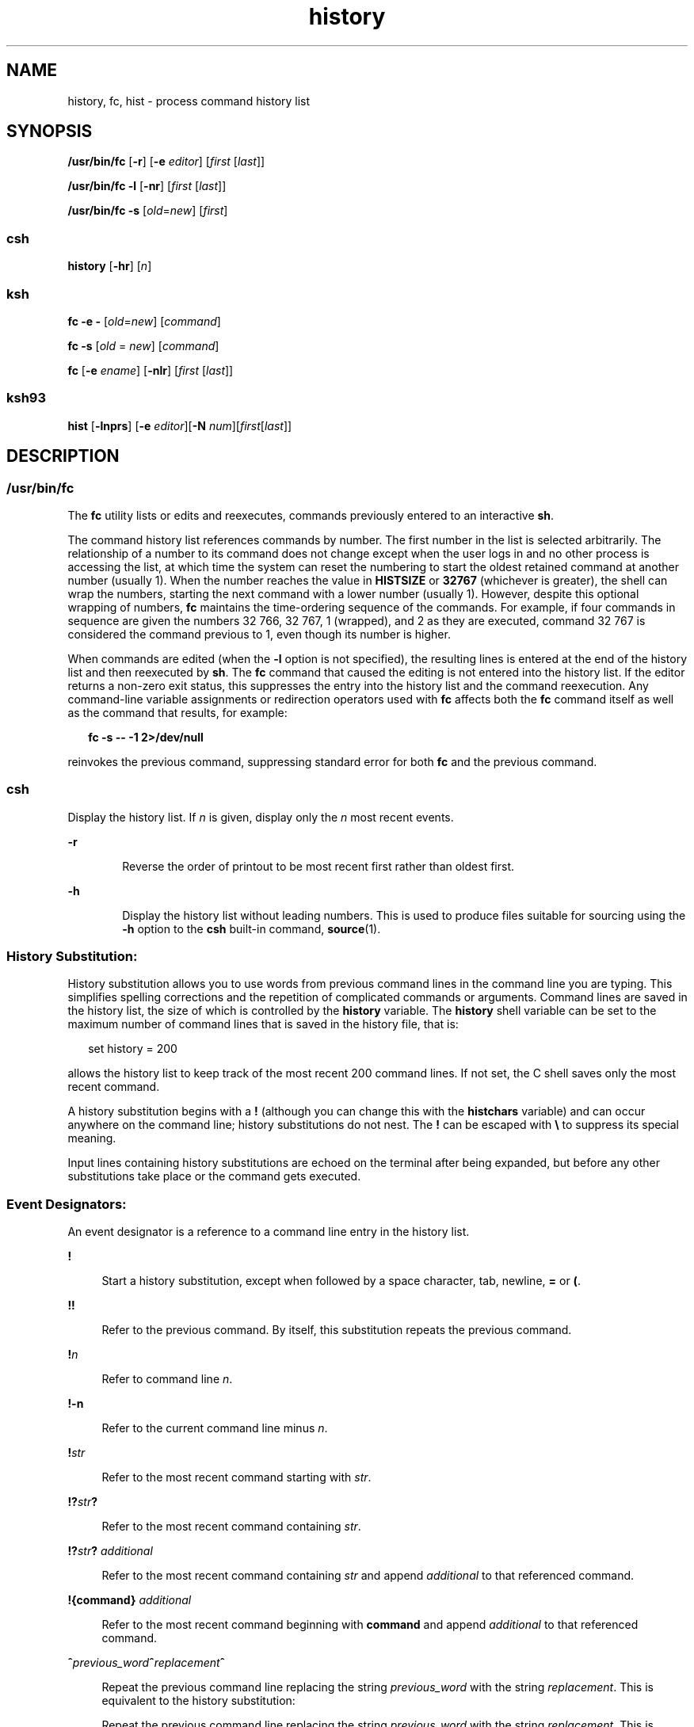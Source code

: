 '\" te
.\" Copyright 1989 AT&T
.\" Copyright (c) 2007, Sun Microsystems, Inc. All Rights Reserved
.\" Copyright (c) 2012-2013, J. Schilling
.\" Copyright (c) 2013, Andreas Roehler
.\" Portions Copyright (c) 1982-2007 AT&T Knowledge Ventures
.\" Portions Copyright (c) 1992, X/Open Company Limited All Rights Reserved
.\"
.\" Sun Microsystems, Inc. gratefully acknowledges The Open Group for
.\" permission to reproduce portions of its copyrighted documentation.
.\" Original documentation from The Open Group can be obtained online
.\" at http://www.opengroup.org/bookstore/.
.\"
.\" The Institute of Electrical and Electronics Engineers and The Open Group,
.\" have given us permission to reprint portions of their documentation.
.\"
.\" In the following statement, the phrase "this text" refers to portions
.\" of the system documentation.
.\"
.\" Portions of this text are reprinted and reproduced in electronic form in
.\" the Sun OS Reference Manual, from IEEE Std 1003.1, 2004 Edition, Standard
.\" for Information Technology -- Portable Operating System Interface (POSIX),
.\" The Open Group Base Specifications Issue 6, Copyright (C) 2001-2004 by the
.\" Institute of Electrical and Electronics Engineers, Inc and The Open Group.
.\" In the event of any discrepancy between these versions and the original
.\" IEEE and The Open Group Standard, the original IEEE and The Open Group
.\" Standard is the referee document.
.\"
.\" The original Standard can be obtained online at
.\" http://www.opengroup.org/unix/online.html.
.\"
.\" This notice shall appear on any product containing this material.
.\"
.\" CDDL HEADER START
.\"
.\" The contents of this file are subject to the terms of the
.\" Common Development and Distribution License ("CDDL"), version 1.0.
.\" You may only use this file in accordance with the terms of version
.\" 1.0 of the CDDL.
.\"
.\" A full copy of the text of the CDDL should have accompanied this
.\" source.  A copy of the CDDL is also available via the Internet at
.\" http://www.opensource.org/licenses/cddl1.txt
.\"
.\" When distributing Covered Code, include this CDDL HEADER in each
.\" file and include the License file at usr/src/OPENSOLARIS.LICENSE.
.\" If applicable, add the following below this CDDL HEADER, with the
.\" fields enclosed by brackets "[]" replaced with your own identifying
.\" information: Portions Copyright [yyyy] [name of copyright owner]
.\"
.\" CDDL HEADER END
.TH history 1 "2 Nov 2007" "SunOS 5.11" "User Commands"
.SH NAME
history, fc, hist \- process command history list
.SH SYNOPSIS
.LP
.nf
\fB/usr/bin/fc\fR [\fB-r\fR] [\fB-e\fR \fIeditor\fR] [\fIfirst\fR [\fIlast\fR]]
.fi

.LP
.nf
\fB/usr/bin/fc\fR \fB-l\fR [\fB-nr\fR] [\fIfirst\fR [\fIlast\fR]]
.fi

.LP
.nf
\fB/usr/bin/fc\fR \fB-s\fR [\fIold\fR=\fInew\fR] [\fIfirst\fR]
.fi

.SS "csh"
.LP
.nf
\fBhistory\fR [\fB-hr\fR] [\fIn\fR]
.fi

.SS "ksh"
.LP
.nf
\fBfc\fR \fB-e\fR \fB-\fR [\fIold\fR=\fInew\fR] [\fIcommand\fR]
.fi

.LP
.nf
\fBfc\fR \fB-s\fR [\fIold\fR = \fInew\fR] [\fIcommand\fR]
.fi

.LP
.nf
\fBfc\fR [\fB-e\fR \fIename\fR] [\fB-nlr\fR] [\fIfirst\fR [\fIlast\fR]]
.fi

.SS "ksh93"
.LP
.nf
\fBhist\fR [\fB-lnprs\fR] [\fB-e\fR \fIeditor\fR][\fB-N\fR \fInum\fR][\fIfirst\fR[\fIlast\fR]]
.fi

.SH DESCRIPTION
.SS "/usr/bin/fc"
.sp
.LP
The
.B fc
utility lists or edits and reexecutes, commands previously entered
to an interactive
.BR sh .
.sp
.LP
The command history list references commands by number. The first number in the
list is selected arbitrarily. The relationship of a number to its command does
not change except when the user logs in and no other process is accessing the
list, at which time the system can reset the numbering to start the oldest
retained command at another number (usually 1). When the number reaches the value
in
.B HISTSIZE
or
.B 32767
(whichever is greater), the shell can wrap the
numbers, starting the next command with a lower number (usually 1). However,
despite this optional wrapping of numbers,
.B fc
maintains the time-ordering
sequence of the commands. For example, if four commands in sequence are given the
numbers 32 766, 32 767, 1 (wrapped), and 2 as they are executed, command 32 767
is considered the command previous to 1, even though its number is higher.
.sp
.LP
When commands are edited (when the
.B -l
option is not specified), the
resulting lines is entered at the end of the history list and then reexecuted by
.BR sh .
The
.B fc
command that caused the editing is not entered into the
history list. If the editor returns a non-zero exit status, this suppresses the
entry into the history list and the command reexecution. Any command-line
variable assignments or redirection operators used with
.B fc
affects both the
.B fc
command itself as well as the command that results, for example:
.sp
.in +2
.nf
\fBfc -s -- -1 2>/dev/null\fR
.fi
.in -2
.sp

.sp
.LP
reinvokes the previous command, suppressing standard error for both
.B fc
and
the previous command.
.SS "csh"
.sp
.LP
Display the history list. If
.I n
is given, display only the
.I n
most
recent events.
.sp
.ne 2
.mk
.na
.B -r
.ad
.RS 6n
.rt
Reverse the order of printout to be most recent first rather than oldest
first.
.RE

.sp
.ne 2
.mk
.na
.B -h
.ad
.RS 6n
.rt
Display the history list without leading numbers. This is used to produce files
suitable for sourcing using the
.B -h
option to the
.B csh
built-in
command,
.BR source (1).
.RE

.SS "History Substitution:"
.sp
.LP
History substitution allows you to use words from previous command lines in the
command line you are typing. This simplifies spelling corrections and the
repetition of complicated commands or arguments. Command lines are saved in the
history list, the size of which is controlled by the
.B history
variable. The
.B history
shell variable can be set to the maximum number of command lines
that is saved in the history file, that is:
.sp
.in +2
.nf
set history = 200
.fi
.in -2

.sp
.LP
allows the history list to keep track of the most recent 200 command lines. If
not set, the C shell saves only the most recent command.
.sp
.LP
A history substitution begins with a
.B !
(although you can change this with
the
.B histchars
variable) and can occur anywhere on the command line; history
substitutions do not nest. The
.B !
can be escaped with \fB\e\fR to suppress
its special meaning.
.sp
.LP
Input lines containing history substitutions are echoed on the terminal after
being expanded, but before any other substitutions take place or the command gets
executed.
.SS "Event Designators:"
.sp
.LP
An event designator is a reference to a command line entry in the history
list.
.sp
.ne 2
.mk
.na
.B !
.ad
.sp .6
.RS 4n
Start a history substitution, except when followed by a space character, tab,
newline,
.B =
or
.BR ( .
.RE

.sp
.ne 2
.mk
.na
.B !!
.ad
.sp .6
.RS 4n
Refer to the previous command. By itself, this substitution repeats the previous
command.
.RE

.sp
.ne 2
.mk
.na
\fB!\fIn\fR
.ad
.sp .6
.RS 4n
Refer to command line
.IR n .
.RE

.sp
.ne 2
.mk
.na
.B !-n
.ad
.sp .6
.RS 4n
Refer to the current command line minus
.IR n .
.RE

.sp
.ne 2
.mk
.na
\fB!\fIstr\fR
.ad
.sp .6
.RS 4n
Refer to the most recent command starting with
.IR str .
.RE

.sp
.ne 2
.mk
.na
\fB!?\fIstr\fB?\fR
.ad
.sp .6
.RS 4n
Refer to the most recent command containing
.IR str .
.RE

.sp
.ne 2
.mk
.na
\fB!?\fIstr\fB?\fR \fIadditional\fR
.ad
.sp .6
.RS 4n
Refer to the most recent command containing
.I str
and append
.I additional
to that referenced command.
.RE

.sp
.ne 2
.mk
.na
.B !{command}
.I additional
.ad
.sp .6
.RS 4n
Refer to the most recent command beginning with
.B command
and append
.I additional
to that referenced command.
.RE

.sp
.ne 2
.mk
.na
\fB^\fIprevious_word\fB^\fIreplacement\fB^\fR
.ad
.sp .6
.RS 4n
Repeat the previous command line replacing the string
.I previous_word
with
the string
.IR replacement .
This is equivalent to the history substitution:
.sp
Repeat the previous command line replacing the string
.I previous_word
with
the string
.IR replacement .
This is equivalent to the history substitution:
.sp
.in +2
.nf
\fB!:s/\fIprevious_word\fB/\fIreplacement\fB/\fR.
.fi
.in -2

To re-execute a specific previous command
.B and
make such a substitution,
say, re-executing command #6:
.sp
.in +2
.nf
\fB!:6s/\fIprevious_word\fB/\fIreplacement\fB/\fR.
.fi
.in -2

.RE

.SS "Word Designators:"
.sp
.LP
A `\fB:\fR' (colon) separates the event specification from the word designator.
2It can be omitted if the word designator begins with a
.BR ^ ,
.BR $ ,
.BR * ,
\fB\(mi\fR or
.BR % .
If the word is to be selected from the previous
command, the second
.B !
character can be omitted from the event
specification. For instance,
.B !!:1
and
.B !:1
both refer to the first
word of the previous command, while
.B !!$
and
.B !$
both refer to the last
word in the previous command. Word designators include:
.sp
.ne 2
.mk
.na
.B #
.ad
.RS 10n
.rt
The entire command line typed so far.
.RE

.sp
.ne 2
.mk
.na
.B 0
.ad
.RS 10n
.rt
The first input word (command).
.RE

.sp
.ne 2
.mk
.na
.I n
.ad
.RS 10n
.rt
The
.IR n "'th argument."
.RE

.sp
.ne 2
.mk
.na
.B ^
.ad
.RS 10n
.rt
The first argument, that is,
.BR 1 .
.RE

.sp
.ne 2
.mk
.na
.B $
.ad
.RS 10n
.rt
The last argument.
.RE

.sp
.ne 2
.mk
.na
.B %
.ad
.RS 10n
.rt
The word matched by (the most recent) \fB?\fIs\fR search.
.RE

.sp
.ne 2
.mk
.na
\fIx\fB\(mi\fIy\fR
.ad
.RS 10n
.rt
A range of words; \fB\(mi\fIy\fR abbreviates \fB0\(mi\fIy\fR.
.RE

.sp
.ne 2
.mk
.na
.B *
.ad
.RS 10n
.rt
All the arguments, or a null value if there is just one word in the event.
.RE

.sp
.ne 2
.mk
.na
\fIx\fB*\fR
.ad
.RS 10n
.rt
Abbreviates \fIx\fB\(mi$\fI\&.\fR
.RE

.sp
.ne 2
.mk
.na
\fIx\fB\(mi\fR
.ad
.RS 10n
.rt
Like \fIx\fB*\fR but omitting word \fB$\fR.
.RE

.SS "Modifiers:"
.sp
.LP
After the optional word designator, you can add a sequence of one or more of the
following modifiers, each preceded by a
.BR : .
.sp
.ne 2
.mk
.na
.B h
.ad
.RS 28n
.rt
Remove a trailing pathname component, leaving the head.
.RE

.sp
.ne 2
.mk
.na
.B r
.ad
.RS 28n
.rt
Remove a trailing suffix of the form `\fB\&.\fIxxx\fR', leaving the
basename.
.RE

.sp
.ne 2
.mk
.na
.B e
.ad
.RS 28n
.rt
Remove all but the suffix, leaving the extension.
.RE

.sp
.ne 2
.mk
.na
\fBs/\fIoldchars\fB/\fIreplacements\fB/\fR
.ad
.RS 28n
.rt
Substitute
.I replacements
for
.IR oldchars .
.I oldchars
is a string
that can contain embedded blank spaces, whereas
.I previous_word
in the event
designator can not.
.sp
.in +2
.nf
\fB^\fIoldchars\fB^\fIreplacements\fB^\fR
.fi
.in -2

.RE

.sp
.ne 2
.mk
.na
.B t
.ad
.RS 28n
.rt
Remove all leading pathname components, leaving the tail.
.RE

.sp
.ne 2
.mk
.na
.B &
.ad
.RS 28n
.rt
Repeat the previous substitution.
.RE

.sp
.ne 2
.mk
.na
.B g
.ad
.RS 28n
.rt
Apply the change to the first occurrence of a match in each word, by prefixing
the above (for example,
.BR g& ).
.RE

.sp
.ne 2
.mk
.na
.B p
.ad
.RS 28n
.rt
Print the new command but do not execute it.
.RE

.sp
.ne 2
.mk
.na
.B q
.ad
.RS 28n
.rt
Quote the substituted words, escaping further substitutions.
.RE

.sp
.ne 2
.mk
.na
.B x
.ad
.RS 28n
.rt
Like
.BR q ,
but break into words at each space character, tab or newline.
.RE

.sp
.LP
Unless preceded by a
.BR g ,
the modification is applied only to the first
string that matches
.IR oldchars .
An error results if no string matches.
.sp
.LP
The left-hand side of substitutions are not regular expressions, but character
strings. Any character can be used as the delimiter in place of
.BR / .
A
backslash quotes the delimiter character. The character
.BR & ,
in the right
hand side, is replaced by the text from the left-hand-side. The
.B &
can be
quoted with a backslash. A null
.I oldchars
uses the previous string either
from a
.I oldchars
or from a contextual scan string
.I s
from
\fB!?\fIs\fR. You can omit the rightmost delimiter if a newline immediately
follows
.IR replacements ;
the rightmost
.B ?
in a context scan can similarly
be omitted.
.sp
.LP
Without an event specification, a history reference refers either to the
previous command, or to a previous history reference on the command line (if
any).
.SS "ksh"
.sp
.LP
Using
.BR fc ,
in the form of
.sp
.in +2
.nf
\fBfc -e \(mi [\fIold\fR=\fInew\fR] [\fIcommand\fR],\fR
.fi
.in -2
.sp

.sp
.LP
or
.sp
.in +2
.nf
\fBfc -s [\fIold\fR=\fInew\fR] [\fIcommand\fR],\fR
.fi
.in -2
.sp

.sp
.LP
the
.I command
is re-executed after the substitution
\fIold\fB=\fInew\fR is performed. If there is not a \fIcommand\fR argument,
the most recent command typed at this terminal is executed.
.sp
.LP
Using
.B fc
in the form of
.sp
.in +2
.nf
\fBfc [-e \fIename\fR] [-nlr ] [\fIfirst\fR [\fIlast\fR]],\fR
.fi
.in -2
.sp

.sp
.LP
a range of commands from \fIfirst\fR to \fIlast\fR is selected from the last
.B HISTSIZE
commands that were typed at the terminal. The arguments
.I first
and
.I last
can be specified as a number or as a string. A string
is used to locate the most recent command starting with the given string. A
negative number is used as an offset to the current command number. If the
.B -l
flag is selected, the commands are listed on standard output. Otherwise,
the editor program
.B -e
.I name
is invoked on a file containing these
keyboard commands. If
.I ename
is not supplied, then the value of the variable
.B FCEDIT
(default
.BR /bin/ed )
is used as the editor. When editing is
complete, the edited command(s) is executed. If
.B last
is not specified, it
is set to
.IR first .
If
.I first
is not specified, the default is the
previous command for editing and \(mi16 for listing. The flag
.B -r
reverses
the order of the commands and the flag
.B -n
suppresses command numbers when
listing. (See
.BR ksh (1)
for more about command line editing.)
.sp
.ne 2
.mk
.na
.B HISTFILE
.ad
.RS 12n
.rt
If this variable is set when the shell is invoked, then the value is the
pathname of the file that is used to store the command history.
.RE

.sp
.ne 2
.mk
.na
.B HISTSIZE
.ad
.RS 12n
.rt
If this variable is set when the shell is invoked, then the number of previously
entered commands that are accessible by this shell is greater than or equal to
this number. The default is
.BR 128 .
.RE

.SS "Command Re-entry:"
.sp
.LP
The text of the last
.B HISTSIZE
(default 128) commands entered from a
terminal device is saved in a
.B history
file. The file
.B $HOME/.sh_history
is used if the
.B HISTFILE
variable is not set or if
the file it names is not writable. A shell can access the commands of all
.I interactive
shells which use the same named
.BR HISTFILE .
The special
command
.B fc
is used to list or edit a portion of this file. The portion of
the file to be edited or listed can be selected by number or by giving the first
character or characters of the command. A single command or range of commands can
be specified. If you do not specify an editor program as an argument to \fBfc\fR
then the value of the variable
.B FCEDIT
is used. If
.B FCEDIT
is not
defined then
.B /bin/ed
is used. The edited command(s) is printed and
re-executed upon leaving the editor. The editor name \fB\(mi\fR is used to skip
the editing phase and to re-execute the command. In this case a substitution
parameter of the form \fIold\fB=\fInew\fR can be used to modify the command
before execution. For example, if
.B r
is aliased to
.B "'fc \-e \(mi '
then typing
.B "`r bad=good"
.B c'
re-executes the most
recent command which starts with the letter
.BR c ,
replacing the first
occurrence of the string
.B bad
with the string
.BR good .
.sp
.LP
Using the
.B fc
built-in command within a compound command causes the whole
command to disappear from the history file.
.SS "ksh93"
.sp
.LP
.B hist
lists, edits, or re-executes commands previously entered into the
current shell environment.
.sp
.LP
The command history list references commands by number. The first number in the
list is selected arbitrarily. The relationship of a number to its command does
not change during a login session. When the number reaches
.B 32767
the number
wraps around to
.B 1
but maintains the ordering.
.sp
.LP
When the
.B l
option is not specified, and commands are edited, the resulting
lines are entered at the end of the history list and then re-executed by the
current shell. The
.B hist
command that caused the editing is not entered into
the history list. If the editor returns a
.B non-zero
exit status, this
suppresses the entry into the history list and the command re-execution. Command
line variable assignments and redirections affect both the
.B hist
command and
the commands that are re-executed.
.sp
.LP
.I first
and
.I last
define the range of commands. Specify
.I first
and
.I last
as one of the following:
.sp
.ne 2
.mk
.na
.I number
.ad
.RS 11n
.rt
A positive number representing a command number. A
.B +
sign can precede
.IR number .
.RE

.sp
.ne 2
.mk
.na
\fB-\fInumber\fR
.ad
.RS 11n
.rt
A negative number representing a command that was executed
.I number
commands
previously. For example,
.B -1
is the previous command.
.RE

.sp
.ne 2
.mk
.na
.I string
.ad
.RS 11n
.rt
.I string
indicates the most recently entered command that begins with
.IR string .
.I string
should not contain an
.BR = .
.RE

.sp
.LP
If
.I first
is omitted, the previous command is used, unless
.B -l
is
specified, in which case it defaults to
.B -16
and last defaults to
.BR -1 .
.sp
.LP
If \fIfirst\fR is specified and \fIlast\fR is omitted, then \fIlast\fR defaults
to \fIfirst\fR unless \fB-l\fR is specified in which case it defaults to
.BR -1 .
.sp
.LP
If no editor is specified, then the editor specified by the \fBHISTEDIT\fR
variable is used if set, or the
.B FCEDIT
variable is used if set, otherwise,
.B ed
is used.
.SH OPTIONS
.sp
.LP
The following options are supported:
.sp
.ne 2
.mk
.na
.B -e
.I editor
.ad
.RS 13n
.rt
Uses the editor named by
.I editor
.RI "to edit the commands. The" " editor"
string is a utility name, subject to search via the
.B PATH
variable. The
value in the
.B FCEDIT
variable is used as a default when
.B -e
is not
specified. If
.B FCEDIT
is null or unset,
.B ed
is used as the editor.
.RE

.sp
.ne 2
.mk
.na
.B -l
.ad
.RS 13n
.rt
(The letter ell.) Lists the commands rather than invoking an editor on them. The
commands is written in the sequence indicated by the \fIfirst\fR and \fIlast\fR
operands, as affected by
.BR -r ,
with each command preceded by the command
number.
.RE

.sp
.ne 2
.mk
.na
.B -n
.ad
.RS 13n
.rt
Suppresses command numbers when listing with
.BR -l .
.RE

.sp
.ne 2
.mk
.na
.B \-r
.ad
.RS 13n
.rt
Reverses the order of the commands listed (with
.BR \-l )
or edited (with
neither
.B \-l
nor
.BR \-s ).
.RE

.sp
.ne 2
.mk
.na
.B -s
.ad
.RS 13n
.rt
Re-executes the command without invoking an editor.
.RE

.SS "ksh93"
.sp
.LP
.B ksh93
supports the following options:
.sp
.ne 2
.mk
.na
.B -e
.I editor
.ad
.RS 13n
.rt
Specify the editor to use to edit the history command. A value of
.B -
for
.I editor
is equivalent to specifying the
.B -s
option.
.RE

.sp
.ne 2
.mk
.na
.B -l
.ad
.RS 13n
.rt
List the commands rather than editing and re-executing them.
.RE

.sp
.ne 2
.mk
.na
.B -N
.I num
.ad
.RS 13n
.rt
Start at
.I num
commands back.
.RE

.sp
.ne 2
.mk
.na
.B -n
.ad
.RS 13n
.rt
Suppress the command numbers when the commands are listed.
.RE

.sp
.ne 2
.mk
.na
.B -p
.ad
.RS 13n
.rt
Write the result of history expansion for each operand to standard output. All
other options are ignored.
.RE

.sp
.ne 2
.mk
.na
.B -r
.ad
.RS 13n
.rt
Reverse the order of the commands.
.RE

.sp
.ne 2
.mk
.na
.B -s
.ad
.RS 13n
.rt
Re-execute the command without invoking an editor. In this case an operand of
the form
.I old=new
can be specified to change the first occurrence of the
string
.I old
in the command to
.I new
before re-executing the command.
.RE

.SH OPERANDS
.sp
.LP
The following operands are supported:
.sp
.ne 2
.mk
.na
.I first
.ad
.br
.na
.I last
.ad
.RS 9n
.rt
Selects the commands to list or edit. The number of previous commands that can
be accessed is determined by the value of the
.B HISTSIZE
variable. The value
of \fIfirst\fR or \fIlast\fR or both is one of the following:
.sp
.ne 2
.mk
.na
\fB[+\fR]\fInumber\fR
.ad
.RS 14n
.rt
A positive number representing a command number. Command numbers can be
displayed with the
.B -l
option.
.RE

.sp
.ne 2
.mk
.na
\fB\(mi\fInumber\fR
.ad
.RS 14n
.rt
A negative decimal number representing the command that was executed
.I number
of commands previously. For example, \fB\(mi1\fR is the immediately
previous command.
.RE

.sp
.ne 2
.mk
.na
.I string
.ad
.RS 14n
.rt
A string indicating the most recently entered command that begins with that
string. If the
.I old=new
operand is not also specified with
.BR -s ,
the
string form of the
.I first
operand cannot contain an embedded equal sign.
.sp
When the synopsis form with
.B -s
is used, if
.I first
is omitted, the
previous command is used.
.sp
For the synopsis forms without
.BR "-s :"
.RS +4
.TP
.ie t \(bu
.el o
If
.I last
is omitted,
.I last
defaults to the previous command when
.B -l
is specified; otherwise, it defaults to \fIfirst\fR.
.RE
.RS +4
.TP
.ie t \(bu
.el o
If
.I first
and
.I last
are both omitted, the previous 16 commands is
listed or the previous single command is edited (based on the
.B -l
option).
.RE
.RS +4
.TP
.ie t \(bu
.el o
If \fIfirst\fR and \fIlast\fR are both present, all of the commands from
.I first
to
.I last
is edited (without
.B "-l )"
or listed (with
.BR -l ).
Editing multiple commands is accomplished by presenting to the editor
all of the commands at one time, each command starting on a new line. If
.I first
represents a newer command than
.IR last ,
the commands is listed or
edited in reverse sequence, equivalent to using
.BR -r .
For example, the
following commands on the first line are equivalent to the corresponding commands
on the second:
.sp
.in +2
.nf
fc -r 10 20     fc    30 40
fc   20 10      fc -r 40 30
.fi
.in -2

.RE
.RS +4
.TP
.ie t \(bu
.el o
When a range of commands is used, it is not be an error to specify \fIfirst\fR
or
.I last
values that are not in the history list.
.B fc
substitutes the
value representing the oldest or newest command in the list, as appropriate. For
example, if there are only ten commands in the history list, numbered 1 to 10:
.sp
.in +2
.nf
fc -l
fc 1 99
.fi
.in -2

lists and edits, respectively, all ten commands.
.RE
.RE

.sp
.ne 2
.mk
.na
.I old=new
.ad
.RS 14n
.rt
Replace the first occurrence of string
.I old
in the commands to be
reexecuted by the string
.IR new .
.RE

.RE

.SH OUTPUT
.sp
.LP
When the
.B -l
option is used to list commands, the format of each command in
the list is as follows:
.sp
.in +2
.nf
\fB"%d\et%s\en", <\fIline number\fB>, <\fIcommand\fB>\fR
.fi
.in -2

.sp
.LP
If both the
.B -l
and
.B -n
options are specified, the format of each
command is:
.sp
.in +2
.nf
\fB"\et%s\en", <\fIcommand\fB>\fR
.fi
.in -2

.sp
.LP
If the \fIcommand\fIcommand\fR consists of more than one line, the lines
after the first are displayed as:
.sp
.in +2
.nf
\fB"\et%s\en", <\fIcontinued-command\fB>\fR
.fi
.in -2

.SH EXAMPLES
.LP
.B Example 1
Using history and fc
.sp
.in +2
.nf
             csh                                     ksh

% history                               $ fc -l
  1   cd /etc                             1   cd /etc
  2   vi passwd                           2   vi passwd
  3   date                                3   date
  4   cd                                  4   cd
  5   du .                                5   du .
  6   ls -t                               6   ls -t
  7   history                             7   fc -l

% !d                                    $ fc -e - d
  du .                                    du .
  262   ./SCCS                            262   ./SCCS
  336   .                                 336   .

% !da                                   $ fc -e - da
  Thu Jul 21 17:29:56 PDT 1994            Thu Jul 21 17:29:56 PDT 1994

%                                       $ alias \e!='fc -e -'

% !!                                    $ !
  date                                    alias ='fc -e -'
  Thu Jul 21 17:29:56 PDT 1994
.fi
.in -2

.SH ENVIRONMENT VARIABLES
.sp
.LP
See
.BR environ (5)
for descriptions of the following environment variables
that affect the execution of
.BR fc :
.BR LC_CTYPE ,
.BR LC_MESSAGES ,
and
.BR NLSPATH .
.sp
.ne 2
.mk
.na
.B FCEDIT
.ad
.RS 12n
.rt
This variable, when expanded by the shell, determines the default value for the
.B -e
.I editor
option's
.I editor
option-argument. If
.B FCEDIT
is
null or unset,
.BR ed (1)
is used as the editor.
.RE

.sp
.ne 2
.mk
.na
.B HISTFILE
.ad
.RS 12n
.rt
Determine a pathname naming a command history file. If the \fBHISTFILE\fR
variable is not set, the shell can attempt to access or create a file
\fB\&.sh_history\fR in the user's home directory. If the shell cannot obtain both
read and write access to, or create, the history file, it uses an unspecified
mechanism that allows the history to operate properly. (References to history
``file'' in this section are understood to mean this unspecified mechanism in
such cases.)
.B fc
can choose to access this variable only when initializing
the history file; this initialization occurs when \fBfc\fR or \fBsh\fR first
attempt to retrieve entries from, or add entries to, the file, as the result of
commands issued by the user, the file named by the
.B ENV
variable, or a
system startup file such as
.BR /etc/profile .
(The initialization process for
the history file can be dependent on the system startup files, in that they can
contain commands that effectively preempts the user's settings of \fBHISTFILE\fR
and
.BR HISTSIZE .
For example, function definition commands are recorded in the
history file, unless the
.B "set -o"
.B nolog
option is set. If the
system administrator includes function definitions in some system startup file
called before the
.B ENV
file, the history file is initialized before the user
gets a chance to influence its characteristics.) The variable
.B HISTFILE
is
accessed initially when the shell is invoked. Any changes to
.B HISTFILE
does
not take effect until another shell is invoked.
.RE

.sp
.ne 2
.mk
.na
.B HISTSIZE
.ad
.RS 12n
.rt
Determine a decimal number representing the limit to the number of previous
commands that are accessible. If this variable is unset, an unspecified default
greater than or equal to 128 are used. The variable
.B HISTSIZE
is accessed
initially when the shell is invoked. Any changes to
.B HISTSIZE
does not take
effect until another shell is invoked.
.RE

.SH EXIT STATUS
.sp
.LP
The following exit values are returned:
.sp
.ne 2
.mk
.na
.B 0
.ad
.RS 6n
.rt
Successful completion of the listing.
.RE

.sp
.ne 2
.mk
.na
.B >0
.ad
.RS 6n
.rt
An error occurred.
.RE

.sp
.LP
Otherwise, the exit status is that of the commands executed by
.B fc
or
.BR hist .
.SH ATTRIBUTES
.sp
.LP
See
.BR attributes (5)
for descriptions of the following attributes:
.sp

.sp
.TS
tab() box;
cw(2.75i) |cw(2.75i)
lw(2.75i) |lw(2.75i)
.
ATTRIBUTE TYPEATTRIBUTE VALUE
_
AvailabilitySUNWcsu
.TE

.SH SEE ALSO
.sp
.LP
.BR csh (1),
.BR ed (1),
.BR ksh (1),
.BR ksh93 (1),
.BR set (1),
.BR set (1F),
.BR sh (1),
.BR source (1),
.BR attributes (5),
.BR environ (5)
